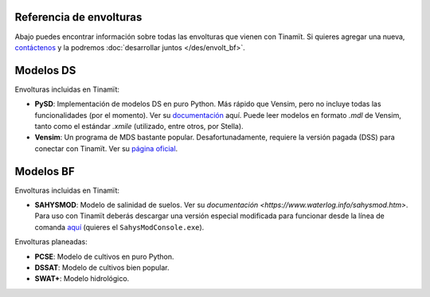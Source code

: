 Referencia de envolturas
========================
Abajo puedes encontrar información sobre todas las envolturas que vienen con Tinamït.
Si quieres agregar una nueva, `contáctenos <https://github.com/julienmalard/Tinamit/issues/new/choose>`_
y la podremos :doc:`desarrollar juntos </des/envolt_bf>`.

Modelos DS
==========
Envolturas incluidas en Tinamït:

* **PySD**: Implementación de modelos DS en puro Python. Más rápido que Vensim, pero no incluye todas las
  funcionalidades (por el momento). Ver su `documentación <https://pysd.readthedocs.io/>`_ aquí. Puede leer modelos
  en formato `.mdl` de Vensim, tanto como el estándar `.xmile` (utilizado, entre otros, por Stella).
* **Vensim**: Un programa de MDS bastante popular. Desafortunadamente, requiere la versión pagada (DSS) para conectar
  con Tinamït. Ver su `página oficial <http://vensim.com/>`_.

Modelos BF
==========
Envolturas incluidas en Tinamït:

* **SAHYSMOD**: Modelo de salinidad de suelos. Ver su `documentación <https://www.waterlog.info/sahysmod.htm>`.
  Para uso con Tinamït deberás descargar una versión especial modificada para funcionar desde la línea
  de comanda `aquí <https://github.com/AzharInam/Sahysmod-SourceCode/releases>`_
  (quieres el ``SahysModConsole.exe``).

Envolturas planeadas:

* **PCSE**: Modelo de cultivos en puro Python.
* **DSSAT**: Modelo de cultivos bien popular.
* **SWAT+**: Modelo hidrológico.